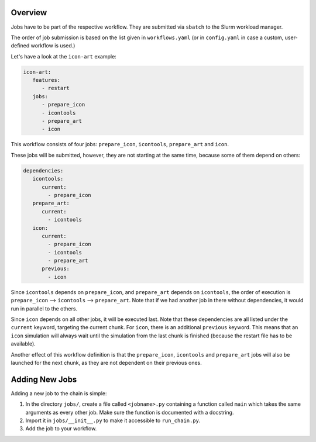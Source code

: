 .. _jobs-section:

Overview
--------

Jobs have to be part of the respective workflow. They are submitted via ``sbatch``
to the Slurm workload manager.

The order of job submission is based on the list given in ``workflows.yaml`` 
(or in ``config.yaml`` in case a custom, user-defined workflow is used.)

Let's have a look at the ``icon-art`` example:

..  code-block:: yaml

   icon-art:
      features:
         - restart
      jobs:
         - prepare_icon
         - icontools
         - prepare_art
         - icon

This workflow consists of four jobs: ``prepare_icon``, ``icontools``,
``prepare_art`` and ``icon``.

These jobs will be submitted, however, they are not starting at the same time,
because some of them depend on others:

..  code-block:: yaml

      dependencies:
         icontools:
            current:
              - prepare_icon
         prepare_art:
            current:
              - icontools
         icon:
            current:
              - prepare_icon
              - icontools
              - prepare_art
            previous:
              - icon

Since ``icontools`` depends on ``prepare_icon``, and ``prepare_art`` depends
on ``icontools``, the order of execution is ``prepare_icon`` --> ``icontools``
--> ``prepare_art``. Note that if we had another job in there without dependencies,
it would run in parallel to the others.

Since ``icon`` depends on all other jobs, it will be executed last. Note that
these dependencies are all listed under the ``current`` keyword, targeting
the current chunk. For ``icon``, there is an additional ``previous`` keyword.
This means that an ``icon`` simulation will always wait until the simulation
from the last chunk is finished (because the restart file has to be available).

Another effect of this workflow definition is that the ``prepare_icon``, 
``icontools`` and ``prepare_art`` jobs will also be launched for the next chunk,
as they are not dependent on their previous ones. 

.. image:: _static/processing_chain_workflow_icon_art.png

   Flowchart for the ``icon-art`` workflow.


Adding New Jobs
---------------

Adding a new job to the chain is simple:

1. In the directory ``jobs/``, create a file called ``<jobname>.py`` containing
   a function called ``main`` which takes the same arguments as every other job.
   Make sure the function is documented with a docstring.
2. Import it in ``jobs/__init__.py`` to make it accessible to ``run_chain.py``.
3. Add the job to your workflow.

